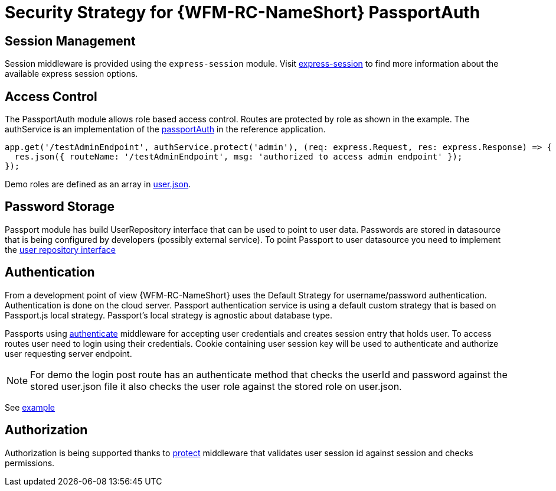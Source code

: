 [id='Security-Strategy-Passport.js-{chapter}']
= Security Strategy for {WFM-RC-NameShort} PassportAuth

== Session Management
Session middleware is provided using the `express-session` module.
Visit link:https://github.com/expressjs/session[express-session] to find more information about the available express
session options.

== Access Control
The PassportAuth module allows role based access control. Routes are protected by role as shown in the example.
The authService is an implementation of the
link:../../../raincatcher-docs/{WFM-RC-Api-Version}{WFM-RC-Api-Passport-Auth}[passportAuth]
in the reference application.

[source,typescript]
----
app.get('/testAdminEndpoint', authService.protect('admin'), (req: express.Request, res: express.Response) => {
  res.json({ routeName: '/testAdminEndpoint', msg: 'authorized to access admin endpoint' });
});

----
Demo roles are defined as an array in link:https://github.com/feedhenry-raincatcher/raincatcher-core/blob/{WFM-RC-Branch}/demo/data/src/users.json[user.json].


== Password Storage

Passport module has build UserRepository interface that can be used to point to user data.
Passwords are stored in datasource that is being configured by developers (possibly external service).
To point Passport to user datasource you need to implement the
link:../../../raincatcher-docs/{WFM-RC-Api-Version}{WFM-RC-Api-User-Repository}#getuserbylogin++[user repository interface]

== Authentication
From a development point of view {WFM-RC-NameShort} uses the Default Strategy for username/password authentication. Authentication is done on the cloud
server. Passport authentication service is using a default custom strategy that is based on Passport.js local strategy.
Passport's local strategy is agnostic about database type.

Passports using
link:../../../raincatcher-docs/{WFM-RC-Api-Version}{WFM-RC-Api-Endpoint-Security}#authenticate[authenticate]
middleware for accepting user credentials and creates session entry that holds user.
To access routes user need to login using their credentials. Cookie containing user session key will be used to
authenticate and authorize user requesting server endpoint.

NOTE: For demo the login post route has an authenticate method that checks the userId and password
against the stored user.json file it also checks the user role against the stored role on user.json.

See link:{WFM-RC-Github-Core}{WFM-RC-Branch}{WFM-RC-PassportAuth-Example}[example]

== Authorization
Authorization is being supported thanks to
link:../../../raincatcher-docs/{WFM-RC-Api-Version}{WFM-RC-Api-Endpoint-Security}#protect[protect]
middleware that validates user session id against session and checks permissions.



